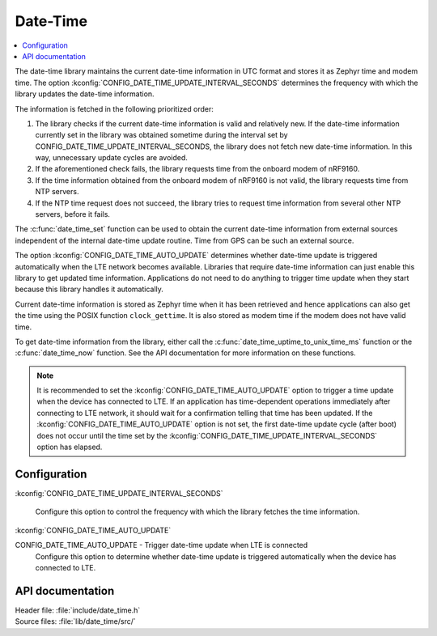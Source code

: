.. _lib_date_time:

Date-Time
#########

.. contents::
   :local:
   :depth: 2

The date-time library maintains the current date-time information in UTC format and stores it as Zephyr time and modem time.
The option :kconfig:`CONFIG_DATE_TIME_UPDATE_INTERVAL_SECONDS` determines the frequency with which the library updates the date-time information.

The information is fetched in the following prioritized order:

1. The library checks if the current date-time information is valid and relatively new.
   If the date-time information currently set in the library was obtained sometime during the interval set by CONFIG_DATE_TIME_UPDATE_INTERVAL_SECONDS, the library does not fetch new date-time information.
   In this way, unnecessary update cycles are avoided.
#. If the aforementioned check fails, the library requests time from the onboard modem of nRF9160.
#. If the time information obtained from the onboard modem of nRF9160 is not valid, the library requests time from NTP servers.
#. If the NTP time request does not succeed, the library tries to request time information from several other NTP servers, before it fails.

The :c:func:`date_time_set` function can be used to obtain the current date-time information from external sources independent of the internal date-time update routine.
Time from GPS can be such an external source.

The option :kconfig:`CONFIG_DATE_TIME_AUTO_UPDATE` determines whether date-time update is triggered automatically when the LTE network becomes available.
Libraries that require date-time information can just enable this library to get updated time information.
Applications do not need to do anything to trigger time update when they start because this library handles it automatically.

Current date-time information is stored as Zephyr time when it has been retrieved and hence applications can also get the time using the POSIX function ``clock_gettime``.
It is also stored as modem time if the modem does not have valid time.

To get date-time information from the library, either call the :c:func:`date_time_uptime_to_unix_time_ms` function or the :c:func:`date_time_now` function.
See the API documentation for more information on these functions.

.. note::

   It is recommended to set the :kconfig:`CONFIG_DATE_TIME_AUTO_UPDATE` option to trigger a time update when the device has connected to LTE.
   If an application has time-dependent operations immediately after connecting to LTE network, it should wait for a confirmation telling that time has been updated.
   If the :kconfig:`CONFIG_DATE_TIME_AUTO_UPDATE` option is not set, the first date-time update cycle (after boot) does not occur until the time set by the :kconfig:`CONFIG_DATE_TIME_UPDATE_INTERVAL_SECONDS` option has elapsed.

Configuration
*************

:kconfig:`CONFIG_DATE_TIME_UPDATE_INTERVAL_SECONDS`

   Configure this option to control the frequency with which the library fetches the time information.

:kconfig:`CONFIG_DATE_TIME_AUTO_UPDATE`

CONFIG_DATE_TIME_AUTO_UPDATE - Trigger date-time update when LTE is connected
   Configure this option to determine whether date-time update is triggered automatically when the device has connected to LTE.

API documentation
*****************

| Header file: :file:`include/date_time.h`
| Source files: :file:`lib/date_time/src/`

.. doxygengroup:: date_time
   :project: nrf
   :members:
